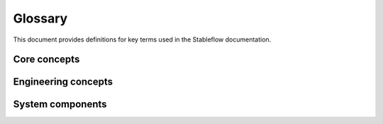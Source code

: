 ========
Glossary
========

This document provides definitions for key terms 
used in the Stableflow documentation.


Core concepts
-------------

.. glossary::

  Actor model
    A computational model where components communicate 
    through non-blocking message passing, allowing
    for concurrent execution but with nondeterministic
    behavior.

  Computational model
    A formal model that proves how desirable
    computational properties such as determinism
    can arise from design decisions such as how
    components in a computational system communicate
    with one another.
  
  Data flow
    A type of computational system where data moves through a system of 
    connected components, with each component processing 
    and transforming the data before passing it along.

  Edge
    A connection between nodes in a Stableflow system 
    that carries data either across a network or within 
    a host.

  Functional Chain
    A connected sequence of nodes that together implement 
    a specific feature or capability of the system.

  Host
    A physical or virtual device that runs one or more 
    processes in a Stableflow system.

  Kahn Process Network
    A computational model where components communicate 
    through blocking reads and non-blocking writes, 
    ensuring deterministic behavior regardless of timing.


Engineering concepts
--------------------

.. glossary::

  Model Driven Engineering
    An approach to system development where functionality 
    is first prototyped and validated as a model before 
    being deployed to production.

  Product Line Engineering
    An approach to developing a family of related products 
    using a common core architecture with systematic 
    variations.


System components
-----------------

.. glossary::

  Node
    A basic computational unit in Stableflow that processes 
    data. Nodes are connected by edges to form the system's 
    data flow graph.

  Process
    An execution context that contains one or more nodes, 
    allowing for concurrent computation.

  System Variant
    A specific configuration of a Stableflow system, 
    tailored for a particular use case, deployment 
    scenario, or client requirement. 